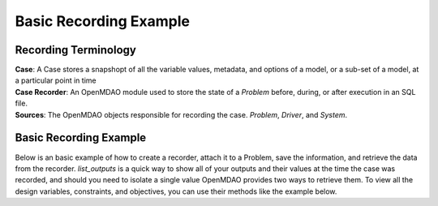 .. _basic_case_recording:

************************
Basic Recording Example
************************

Recording Terminology
---------------------

| **Case**: A Case stores a snapshopt of all the variable values, metadata, and options of a model, or a sub-set of a model, at a particular point in time
| **Case Recorder**: An OpenMDAO module used to store the state of a `Problem` before, during, or after execution in an SQL file.
| **Sources**: The OpenMDAO objects responsible for recording the case. `Problem`, `Driver`, and `System`.

Basic Recording Example
------------------------

Below is an basic example of how to create a recorder, attach it to a Problem, save the information,
and retrieve the data from the recorder. `list_outputs` is a quick way to show all of your outputs
and their values at the time the case was recorded, and should you need to isolate a single value OpenMDAO provides two ways to
retrieve them. To view all the design variables, constraints, and
objectives, you can use their methods like the example below.

.. embed-code::
    openmdao.recorders.tests.test_sqlite_recorder.TestFeatureSqliteRecorder.test_feature_basic_case_recording
    :layout: interleave

